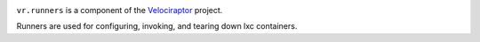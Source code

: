 .. image:: https://img.shields.io/pypi/v/vr.runners.svg
   :target: https://pypi.org/project/vr.runners

.. image:: https://img.shields.io/pypi/pyversions/vr.runners.svg

.. image:: https://img.shields.io/travis/yougov/vr.runners/master.svg
   :target: https://travis-ci.org/yougov/vr.runners

``vr.runners`` is a component of the `Velociraptor
<https://github.com/yougov/velociraptor>`_ project.

Runners are used for configuring, invoking, and tearing down
lxc containers.
